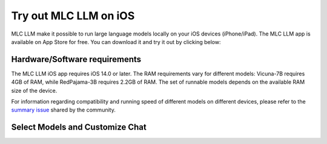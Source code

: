 Try out MLC LLM on iOS
======================

MLC LLM make it possible to run large language models locally on your iOS devices (iPhone/iPad).
The MLC LLM app is available on App Store for free. You can download it and try it out by clicking below:

.. image:: https://linkmaker.itunes.apple.com/assets/shared/badges/en-us/appstore-lrg.svg
  :target: https://apps.apple.com/us/app/mlc-chat/id6448482937

Hardware/Software requirements
------------------------------

The MLC LLM iOS app requires iOS 14.0 or later. The RAM requirements vary for different models: Vicuna-7B requires 4GB of RAM, while RedPajama-3B requires 2.2GB of RAM. The set of runnable models depends on the available RAM size of the device.

For information regarding compatibility and running speed of different models on different devices, please refer to the `summary issue <https://github.com/mlc-ai/mlc-llm/issues/15>`_ shared by the community.


Select Models and Customize Chat
--------------------------------

